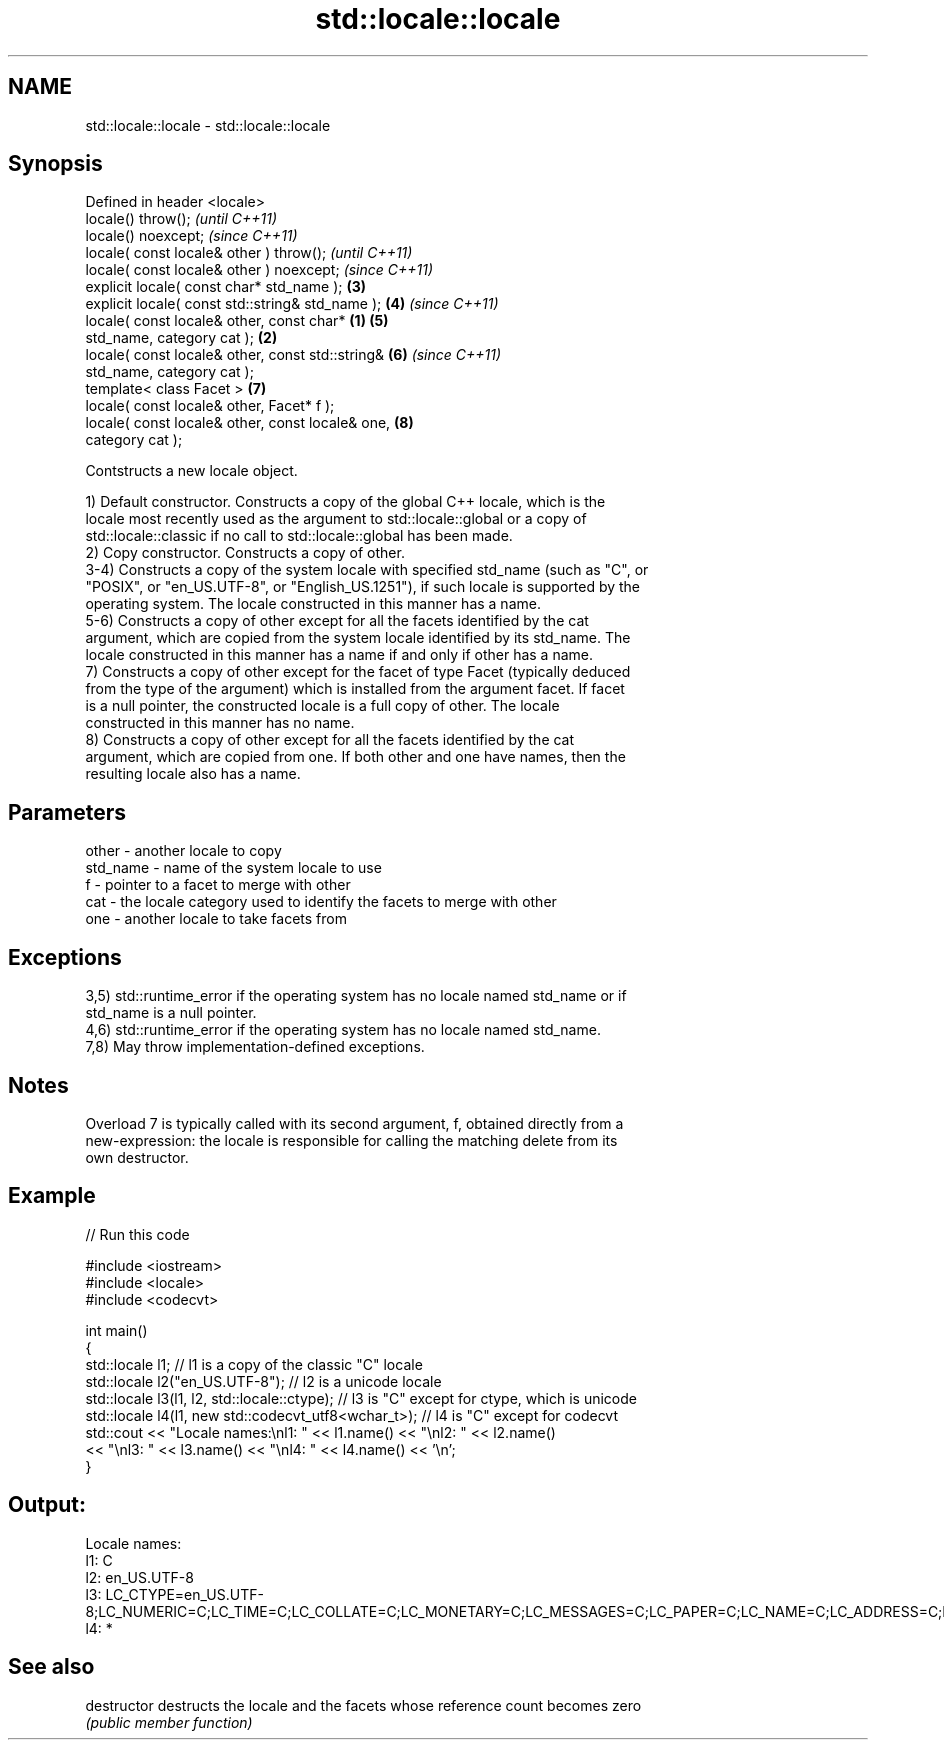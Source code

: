 .TH std::locale::locale 3 "2021.11.17" "http://cppreference.com" "C++ Standard Libary"
.SH NAME
std::locale::locale \- std::locale::locale

.SH Synopsis
   Defined in header <locale>
   locale() throw();                                        \fI(until C++11)\fP
   locale() noexcept;                                       \fI(since C++11)\fP
   locale( const locale& other ) throw();                                 \fI(until C++11)\fP
   locale( const locale& other ) noexcept;                                \fI(since C++11)\fP
   explicit locale( const char* std_name );                 \fB(3)\fP
   explicit locale( const std::string& std_name );          \fB(4)\fP           \fI(since C++11)\fP
   locale( const locale& other, const char*         \fB(1)\fP     \fB(5)\fP
   std_name, category cat );                            \fB(2)\fP
   locale( const locale& other, const std::string&          \fB(6)\fP           \fI(since C++11)\fP
   std_name, category cat );
   template< class Facet >                                  \fB(7)\fP
   locale( const locale& other, Facet* f );
   locale( const locale& other, const locale& one,          \fB(8)\fP
   category cat );

   Contstructs a new locale object.

   1) Default constructor. Constructs a copy of the global C++ locale, which is the
   locale most recently used as the argument to std::locale::global or a copy of
   std::locale::classic if no call to std::locale::global has been made.
   2) Copy constructor. Constructs a copy of other.
   3-4) Constructs a copy of the system locale with specified std_name (such as "C", or
   "POSIX", or "en_US.UTF-8", or "English_US.1251"), if such locale is supported by the
   operating system. The locale constructed in this manner has a name.
   5-6) Constructs a copy of other except for all the facets identified by the cat
   argument, which are copied from the system locale identified by its std_name. The
   locale constructed in this manner has a name if and only if other has a name.
   7) Constructs a copy of other except for the facet of type Facet (typically deduced
   from the type of the argument) which is installed from the argument facet. If facet
   is a null pointer, the constructed locale is a full copy of other. The locale
   constructed in this manner has no name.
   8) Constructs a copy of other except for all the facets identified by the cat
   argument, which are copied from one. If both other and one have names, then the
   resulting locale also has a name.

.SH Parameters

   other    - another locale to copy
   std_name - name of the system locale to use
   f        - pointer to a facet to merge with other
   cat      - the locale category used to identify the facets to merge with other
   one      - another locale to take facets from

.SH Exceptions

   3,5) std::runtime_error if the operating system has no locale named std_name or if
   std_name is a null pointer.
   4,6) std::runtime_error if the operating system has no locale named std_name.
   7,8) May throw implementation-defined exceptions.

.SH Notes

   Overload 7 is typically called with its second argument, f, obtained directly from a
   new-expression: the locale is responsible for calling the matching delete from its
   own destructor.

.SH Example


// Run this code

 #include <iostream>
 #include <locale>
 #include <codecvt>

 int main()
 {
     std::locale l1;  // l1 is a copy of the classic "C" locale
     std::locale l2("en_US.UTF-8"); // l2 is a unicode locale
     std::locale l3(l1, l2, std::locale::ctype); // l3 is "C" except for ctype, which is unicode
     std::locale l4(l1, new std::codecvt_utf8<wchar_t>); // l4 is "C" except for codecvt
     std::cout << "Locale names:\\nl1: " << l1.name() << "\\nl2: " << l2.name()
                << "\\nl3: " << l3.name() << "\\nl4: " << l4.name() << '\\n';
 }

.SH Output:

 Locale names:
 l1: C
 l2: en_US.UTF-8
 l3: LC_CTYPE=en_US.UTF-8;LC_NUMERIC=C;LC_TIME=C;LC_COLLATE=C;LC_MONETARY=C;LC_MESSAGES=C;LC_PAPER=C;LC_NAME=C;LC_ADDRESS=C;LC_TELEPHONE=C;LC_MEASUREMENT=C;LC_IDENTIFICATION=C
 l4: *

.SH See also

   destructor   destructs the locale and the facets whose reference count becomes zero
                \fI(public member function)\fP
